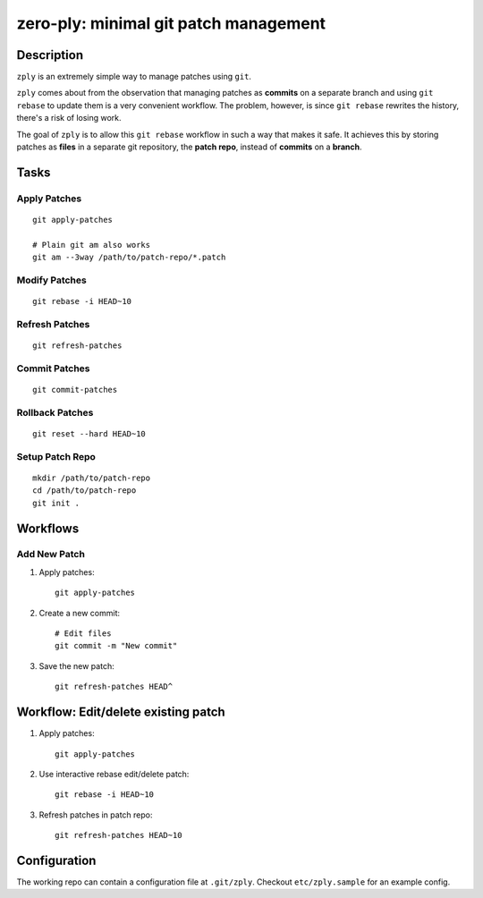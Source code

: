 ======================================
zero-ply: minimal git patch management
======================================

Description
===========

``zply`` is an extremely simple way to manage patches using ``git``.

``zply`` comes about from the observation that managing patches as **commits**
on a separate branch and using ``git rebase`` to update them is a very
convenient workflow. The problem, however, is since ``git rebase`` rewrites the
history, there's a risk of losing work. 

The goal of ``zply`` is to allow this ``git rebase`` workflow in such a way
that makes it safe. It achieves this by storing patches as **files** in a
separate git repository, the **patch repo**, instead of **commits** on a
**branch**.

Tasks
=====

Apply Patches
-------------

::

    git apply-patches

    # Plain git am also works
    git am --3way /path/to/patch-repo/*.patch


Modify Patches
--------------

::

    git rebase -i HEAD~10


Refresh Patches
---------------

::

    git refresh-patches


Commit Patches
--------------

::

    git commit-patches


Rollback Patches
----------------

::

    git reset --hard HEAD~10


Setup Patch Repo
----------------

::

    mkdir /path/to/patch-repo
    cd /path/to/patch-repo
    git init .


Workflows
==========

Add New Patch
-------------

1. Apply patches::

    git apply-patches

2. Create a new commit::

    # Edit files
    git commit -m "New commit"

3. Save the new patch::

    git refresh-patches HEAD^


Workflow: Edit/delete existing patch
====================================

1. Apply patches::

    git apply-patches

2. Use interactive rebase edit/delete patch::

    git rebase -i HEAD~10

3. Refresh patches in patch repo::

    git refresh-patches HEAD~10


Configuration
=============

The working repo can contain a configuration file at ``.git/zply``. Checkout
``etc/zply.sample`` for an example config.
